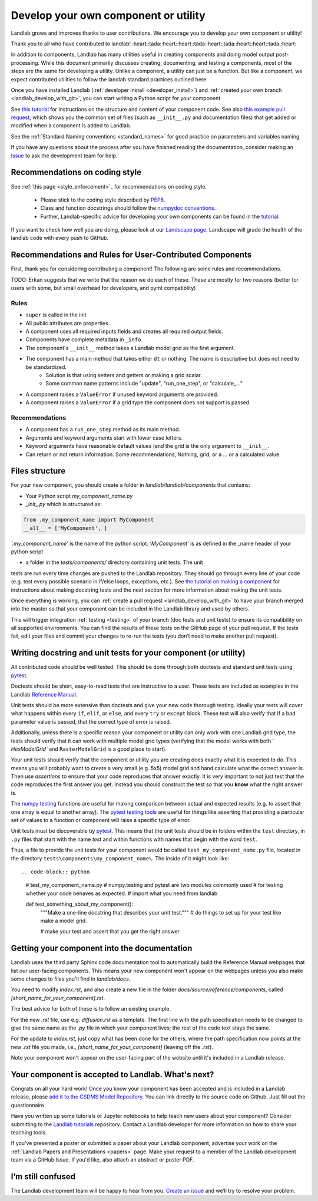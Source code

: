 .. _landlab_component_dev_page:

=====================================
Develop your own component or utility
=====================================

Landlab grows and improves thanks to user contributions. We encourage you to
develop your own component or utility!

Thank you to all who have contributed to landlab!
:heart::tada::heart::heart::tada::heart::tada::heart::heart::tada::heart::

In addition to components, Landlab has many utilities useful in creating
components and doing model output post-processing. While this document
primarily discusses creating, documenting, and testing a components, most of
the steps are the same for developing a utility. Unlike a component, a utility
can just be a function. But like a component, we expect contributed utilities
to follow the landlab standard practices outlined here.

Once you have installed Landlab (:ref:`developer install <developer_install>`)
and :ref:`created your own branch <landlab_develop_with_git>`, you can start
writing a Python script for your component.

See `this tutorial <https://nbviewer.jupyter.org/github/landlab/tutorials/blob/master/making_components/making_components.ipynb>`_
for instructions on the structure and content of your component code. See also
`this example pull request <https://github.com/landlab/landlab/pull/678>`_, which
shows you the common set of files (such as ``__init__.py`` and documentation
files) that get added or modified when a component is added to Landlab.

See the :ref:`Standard Naming conventions <standard_names>` for good practice
on parameters and variables naming.

If you have any questions about the process after you have finished reading the
documentation, consider making an `Issue <https://github.com/landlab/landlab/issues/new/>`_
to ask the development team for help.

Recommendations on coding style
-------------------------------

See :ref:`this page <style_enforcement>`_ for recommendations on coding style.

    - Please stick to the coding style described by `PEP8 <https://www.python.org/dev/peps/pep-0008/>`_.
    - Class and function docstrings should follow the `numpydoc conventions <https://github.com/numpy/numpy/blob/master/doc/HOWTO_DOCUMENT.rst.txt>`_.
    - Further, Landlab-specific advice for developing your own components can be found in the `tutorial <https://nbviewer.jupyter.org/github/landlab/tutorials/blob/master/making_components/making_components.ipynb>`_.

If you want to check how well you are doing, please look at our `Landscape page <https://landscape.io>`_. Landscape will grade the health of the landlab code with every push to GitHub.

Recommendations and Rules for User-Contributed Components
---------------------------------------------------------

First, thank you for considering contributing a component! The following are
some rules and recommendations.


TODO: Erkan suggests that we write that the reason we do each of these.
These are mostly for two reasons (better for users with some, but small overhead for developers, and pymt compatiblity)

Rules
`````

- ``super`` is called in the init
- All public attributes are properties
- A component uses all required inputs fields and creates all required output fields.
- Components have complete metadata in ``_info``.
- The component's ``__init__`` method takes a Landlab model grid as the first argument.
- The component has a main method that takes either ``dt`` or nothing. The name is descriptive but does not need to be standardized.
    * Solution is that using setters and getters or making a grid scalar.
    * Some common name patterns include "update", "run_one_step", or "calculate_..."
- A component raises a ``ValueError`` if unused keyword arguments are provided.
- A component raises a ``ValueError`` if a grid type the component does not support is passed.

Recommendations
```````````````

- A component has a ``run_one_step`` method as its main method.
- Arguments and keyword arguments start with lower case letters.
- Keyword arguments have reasonable default values (and the grid is the only argument to ``__init__``.
- Can return or not return information. Some recommendations, Nothing, grid, or a ... or a calculated value.


Files structure
---------------
For your new component, you should create a folder in
`landlab/landlab/components` that contains:

- Your Python script `my_component_name.py`
- `_init_.py` which is structured as::


.. code-block:: python

   from .my_component_name import MyComponent
   __all__ = ['MyComponent', ]


`'.my_component_name'` is the name of the python script.
`'MyComponent'` is as defined in the _name header of your python script

- a folder in the `tests/components/` directory containing unit tests. The unit
tests are run every time changes are pushed to the Landlab repository. They
should go through every line of your code (e.g. test every possible scenario in
if/else loops, exceptions, etc.). See
`the tutorial on making a component <https://nbviewer.jupyter.org/github/landlab/tutorials/blob/master/making_components/making_components.ipynb>`_
for instructions about making docstring tests and the next section for more
information about making the unit tests.

Once everything is working, you can :ref:`create a pull request <landlab_develop_with_git>`
to have your branch merged into the master so that your component can be
included in the Landlab library and used by others.

This will trigger integration :ref:`testing <testing>` of your branch (doc
tests and unit tests) to ensure its compatibility on all supported
environments. You can find the results of these tests on the GitHub page of
your pull request. If the tests fail, edit your files and commit your changes
to re-run the tests (you don’t need to make another pull request).

Writing docstring and unit tests for your component (or utility)
----------------------------------------------------------------

All contributed code should be well tested. This should be done through both
doctests and standard unit tests using `pytest <https://docs.pytest.org/en/latest/>`_.

Doctests should be short, easy-to-read tests that are instructive to a user.
These tests are included as examples in the Landlab `Reference Manual <http://landlab.readthedocs.io/en/release/>`_.

Unit tests should be more extensive than doctests and give your new code
thorough testing. Ideally your tests will cover what happens within every
``if``, ``elif``, or ``else``, and every ``try`` or ``except`` block. These
test will also verify that if a bad parameter value is passed, that the correct
type of error is raised.

Additionally, unless there is a specific reason your component or utility can
only work with one Landlab grid type, the tests should verify that it can work
with multiple model grid types (verifying that the model works with both `
`HexModelGrid`` and ``RasterModelGrid`` is a good place to start).

Your unit tests should verify that the component or utility you are creating
does exactly what it is expected to do. This means you will probably want to
create a very small (e.g. 5x5) model grid and hand calculate what the correct
answer is. Then use *assertions* to ensure that your code reproduces that
answer exactly. It is very important to not just test that the code reproduces
the first answer you get. Instead you should construct the test so that you
**know** what the right answer is.

The `numpy testing <https://docs.scipy.org/doc/numpy-1.13.0/reference/routines.testing.html>`_
functions are useful for making comparison between actual and expected results
(e.g. to assert that one array is equal to another array). The
`pytest testing tools <https://docs.pytest.org/en/latest/assert.html>`_ are
useful for things like asserting that providing a particular set of values to
a function or component will raise a specific type of error.

Unit tests must be discoverable by `pytest <https://docs.pytest.org/en/latest/>`_.
This means that the unit tests should be in folders within the ``test``
directory, in ``.py`` files that start with the name `test`
and within functions with names that begin with the word ``test``.

Thus, a file to provide the unit tests for your component would be called
``test_my_component_name.py`` file, located in the directory
``tests\components\my_component_name\``. The inside of it might look like::

.. code-block:: python

   # test_my_component_name.py
   # numpy.testing and pytest are two modules commonly used
   # for testing whether your code behaves as expected.
   # import what you need from landlab

   def test_something_about_my_component():
       """Make a one-line docstring that describes your unit test."""
       # do things to set up for your test like make a model grid.

       # make your test and assert that you get the right answer

Getting your component into the documentation
---------------------------------------------
Landlab uses the third party Sphinx code documentation tool to automatically
build the Reference Manual webpages that list our user-facing components. This
means your new component won't appear on the webpages unless you also make
some changes to files you'll find in `landlab/docs`.

You need to modify `index.rst`, and also create a new file in the folder
`docs/source/reference/components`, called `[short_name_for_your_component].rst`.

The best advice for both of these is to follow an existing example.

For the new `.rst` file, use e.g. `diffusion.rst` as a template. The first line
with the path specification needs to be changed to give the same name as the
`.py` file in which your component lives; the rest of the code text stays the
same.

For the update to `index.rst`, just copy what has been done for the others,
where the path specification now points at the new `.rst` file you made, i.e.,
`[short_name_for_your_component]` (leaving off the `.rst`).

Note your component won't appear on the user-facing part of the website until
it's included in a Landlab release.

Your component is accepted to Landlab. What's next?
---------------------------------------------------
Congrats on all your hard work! Once you know your component has been accepted
and is included in a Landlab release, please
`add it to the CSDMS Model Repository <http://csdms.colorado.edu/wiki/Contribute_model>`_.
You can link directly to the source code on Github. Just fill out the questionnaire.

Have you written up some tutorials or Jupyter notebooks to help teach new users
about your component? Consider submitting to the
`Landlab tutorials <https://github.com/landlab/tutorials>`_ repository.
Contact a Landlab developer for more information on how to share your teaching
tools.

If you've presented a poster or submitted a paper about your Landlab component,
advertise your work on the :ref:`Landlab Papers and Presentations <papers>`
page. Make your request to a member of the Landlab development team via a
GitHub Issue. If you'd like, also attach an abstract or poster PDF.

I’m still confused
------------------
The Landlab development team will be happy to hear from you.
`Create an issue <https://github.com/landlab/landlab/issues>`_ and we’ll try to
resolve your problem.
